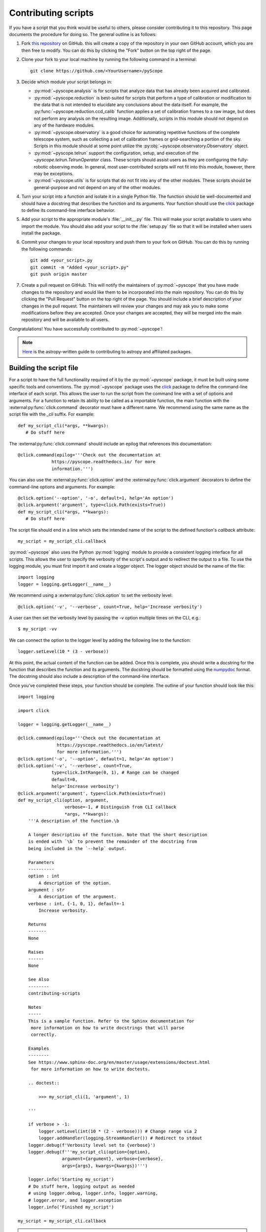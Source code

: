 .. _contributing-scripts:

Contributing scripts
====================

If you have a script that you think would be useful to others, please
consider contributing it to this repository. This page documents the
procedure  for doing so. The general outline is as follows:

1. Fork `this repository <https://github.com/WWGolay/pyScope>`_ on GitHub.
   this will create a copy of the repository in your own GitHub account,
   which you are then free to modify. You can do this by clicking the
   "Fork" button on the top right of the page.

2. Clone your fork to your local machine by running the following command
   in a terminal::

       git clone https://github.com/<YourUsername>/pyScope

3. Decide which module your script belongs in:

   - :py:mod:`~pyscope.analysis` is for scripts that analyze data that has
     already been acquired and calibrated.
   - :py:mod:`~pyscope.reduction` is best-suited for scripts that perform
     a type of calibration or modification to the data that is not intended
     to elucidate any conclusions about the data itself. For example, the
     :py:func:`~pyscope.reduction.ccd_calib` function applies a set of
     calibration frames to a raw image, but does not perform any analysis
     on the resulting image. Additionally, scripts in this module should
     not depend on any of the hardware modules.
   - :py:mod:`~pyscope.observatory` is a good choice for automating repetitive
     functions of the complete telescope system, such as collecting a set of
     calibration frames or grid-searching a portion of the sky. Scripts in
     this module should at some point utilize the
     :py:obj:`~pyscope.observatory.Observatory` object.
   - :py:mod:`~pyscope.telrun` support the configuration, setup, and
     execution of the `~pyscope.telrun.TelrunOperator` class. These scripts
     should assist users as they are configuring the fully-robotic observing
     mode. In general, most user-contributed scripts will not fit into this
     module, however, there may be exceptions.
   - :py:mod:`~pyscope.utils` is for scripts that do not fit into any of the
     other modules. These scripts should be general-purpose and not depend
     on any of the other modules.

4. Turn your script into a function and isolate it in a single Python file.
   The function should be well-documented and should have a docstring that
   describes the function and its arguments. Your function should use the
   `click <https://click.palletsprojects.com/>`_ package to define its
   command-line interface behavior.

5. Add your script to the appropriate module's :file:`__init__.py` file.
   This will make your script available to users who import the module.
   You should also add your script to the :file:`setup.py` file so that
   it will be installed when users install the package.

6. Commit your changes to your local repository and push them to your fork
   on GitHub. You can do this by running the following commands::

       git add <your_script>.py
       git commit -m "Added <your_script>.py"
       git push origin master

7. Create a pull request on GitHub. This will notify the maintainers of
   :py:mod:`~pyscope` that you have made changes to the repository and
   would like them to be incorporated into the main repository. You can
   do this by clicking the "Pull Request" button on the top right of the
   page. You should include a brief description of your changes in the
   pull request. The maintainers will review your changes and may ask
   you to make some modifications before they are accepted. Once your
   changes are accepted, they will be merged into the main repository
   and will be available to all users.

Congratulations! You have successfully contributed to :py:mod:`~pyscope`!

.. note::
    `Here <https://docs.astropy.org/en/stable/development/workflow/development_workflow.html>`_
    is the astropy-written guide to contributing to astropy and affiliated
    packages.

Building the script file
------------------------
For a script to have the full functionality required of it by the
:py:mod:`~pyscope` package, it must be built using some specific tools
and conventions. The :py:mod:`~pyscope` package uses the
`click <https://click.palletsprojects.com/>`_ package to define the
command-line interface of each script. This allows the user to run the
script from the command line with a set of options and arguments. For a
function to retain its ability to be called as a importable function, the
main function with the :external:py:func:`click.command` decorator must
have a different name. We recommend using the same name as the script file
with the `_cli` suffix. For example::

   def my_script_cli(*args, **kwargs):
      # Do stuff here

The :external:py:func:`click.command` should include an epilog that
references this documentation::

   @click.command(epilog='''Check out the documentation at
                https://pyscope.readthedocs.io/ for more
                information.''')

You can also use the :external:py:func:`click.option` and the
:external:py:func:`click.argument` decorators to define the command-line
options and arguments. For example::

   @click.option('--option', '-o', default=1, help='An option')
   @click.argument('argument', type=click.Path(exists=True))
   def my_script_cli(*args, **kwargs):
      # Do stuff here

The script file should end in a line which sets the intended
name of the script to the  defined function's `callback` attribute::

   my_script = my_script_cli.callback

:py:mod:`~pyscope` also uses the Python :py:mod:`logging` module to
provide a consistent logging interface for all scripts. This allows
the user to specify the verbosity of the script's output and to
redirect the output to a file. To use the logging module, you must
first import it and create a logger object. The logger object should
be the name of the file::

   import logging
   logger = logging.getLogger(__name__)

We recommend using a :external:py:func:`click.option` to set the
verbosity level::

   @click.option('-v', '--verbose', count=True, help='Increase verbosity')

A user can then set the verbosity level by passing the `-v` option multiple
times on the CLI, e.g.::

      $ my_script -vv

We can connect the option to the logger level by adding the following
line to the function::

   logger.setLevel(10 * (3 - verbose))

At this point, the actual content of the function can be added. Once this
is complete, you should write a docstring for the function that describes
the function and its arguments. The docstring should be formatted using
the `numpydoc <https://numpydoc.readthedocs.io/en/latest/format.html>`_
format. The docstring should also include a description of the command-line
interface.

Once you've completed these steps, your function should be complete.
The outline of your function should look like this::

    import logging

    import click

    logger = logging.getLogger(__name__)

    @click.command(epilog='''Check out the documentation at
                   https://pyscope.readthedocs.io/en/latest/
                   for more information.''')
    @click.option('-o', '--option', default=1, help='An option')
    @click.option('-v', '--verbose', count=True,
                 type=click.IntRange(0, 1), # Range can be changed
                 default=0,
                 help='Increase verbosity')
    @click.argument('argument', type=click.Path(exists=True))
    def my_script_cli(option, argument,
                      verbose=-1, # Distinguish from CLI callback
                      *args, **kwargs):
        '''A description of the function.\b

        A longer descriptiou of the function. Note that the short description
        is ended with `\b` to prevent the remainder of the docstring from
        being included in the `--help` output.

        Parameters
        ----------
        option : int
            A description of the option.
        argument : str
            A description of the argument.
        verbose : int, {-1, 0, 1}, default=-1
            Increase verbosity.

        Returns
        -------
        None

        Raises
        ------
        None

        See Also
        --------
        contributing-scripts

        Notes
        -----
        This is a sample function. Refer to the Sphinx documentation for
         more information on how to write docstrings that will parse
         correctly.

        Examples
        --------
        See https://www.sphinx-doc.org/en/master/usage/extensions/doctest.html
         for more information on how to write doctests.

        .. doctest::

            >>> my_script_cli(1, 'argument', 1)

        '''

        if verbose > -1:
            logger.setLevel(int(10 * (2 - verbose))) # Change range via 2
            logger.addHandler(logging.StreamHandler()) # Redirect to stdout
        logger.debug(f'Verbosity level set to {verbose}')
        logger.debug(f'''my_script_cli(option={option},
                     argument={argument}, verbose={verbose},
                     args={args}, kwargs={kwargs})''')

        logger.info('Starting my_script')
        # Do stuff here, logging output as needed
        # using logger.debug, logger.info, logger.warning,
        # logger.error, and logger.exception
        logger.info('Finished my_script')

    my_script = my_script_cli.callback

.. note::
   The `~pyscope` package uses the `sphinx <https://www.sphinx-doc.org/en/master/>`_
   package to generate documentation. Sphinx uses the `numpydoc <https://numpydoc.readthedocs.io/en/latest/format.html>`_
   format to parse docstrings. For more information on the numpydoc format,
   see the `numpydoc documentation <https://numpydoc.readthedocs.io/en/latest/format.html>`_.

Preparing the script for distribution
-------------------------------------
Once you have written your script, you must add it to the appropriate
module's :file:`__init__.py` file::

      from .my_script import my_script

You should also add your script to the :file:`setup.cfg` file, referencing
the `_cli`-named version of the function and replacing underscores with
dashes::

   [options.entry_points]
   console_scripts =
      ...,
      my-script = pyscope.analysis.my_script:pyscope.module.my_script_cli

You can test your script by running::

      $ pip install --editable .

in your repository, then running::

      $ my-script --help

which should return an automatically-generated help message for your
script.
